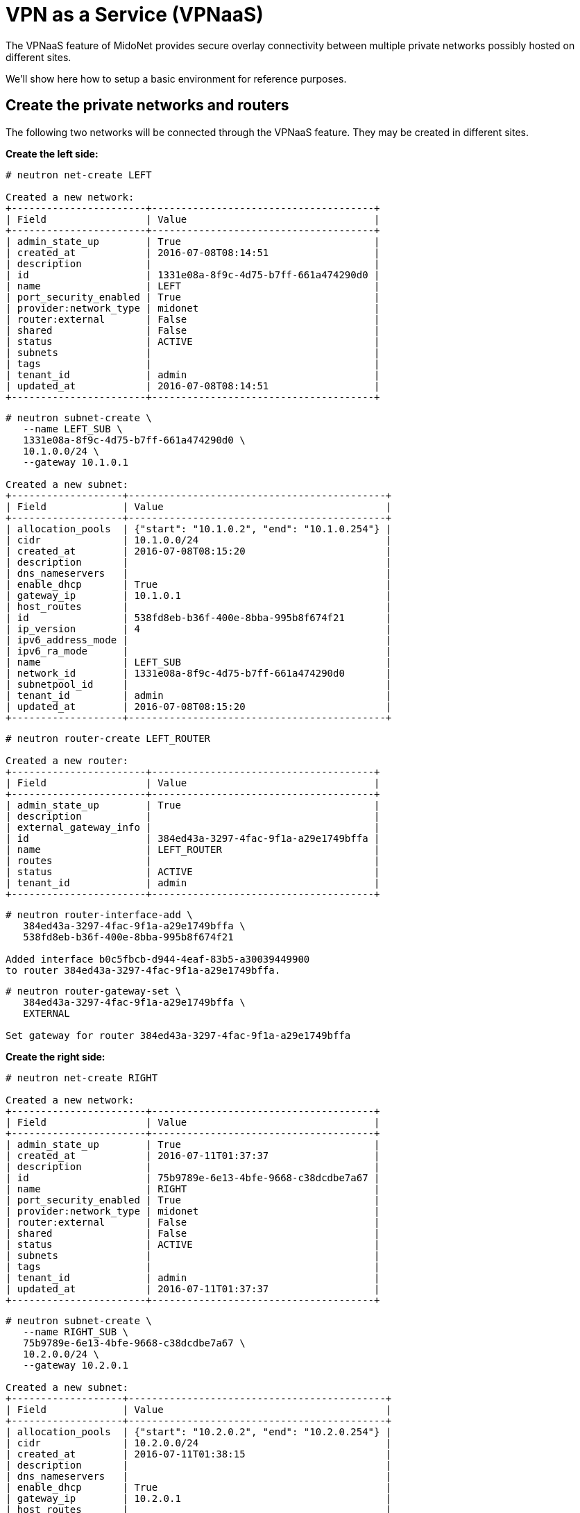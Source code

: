 [[vpnaas]]
= VPN as a Service (VPNaaS)

The VPNaaS feature of MidoNet provides secure overlay connectivity between
multiple private networks possibly hosted on different sites.

We'll show here how to setup a basic environment for reference purposes.

++++
<?dbhtml stop-chunking?>
++++

== Create the private networks and routers

The following two networks will be connected through the VPNaaS feature. They
may be created in different sites.

*Create the left side:*

[source]
----
# neutron net-create LEFT

Created a new network:
+-----------------------+--------------------------------------+
| Field                 | Value                                |
+-----------------------+--------------------------------------+
| admin_state_up        | True                                 |
| created_at            | 2016-07-08T08:14:51                  |
| description           |                                      |
| id                    | 1331e08a-8f9c-4d75-b7ff-661a474290d0 |
| name                  | LEFT                                 |
| port_security_enabled | True                                 |
| provider:network_type | midonet                              |
| router:external       | False                                |
| shared                | False                                |
| status                | ACTIVE                               |
| subnets               |                                      |
| tags                  |                                      |
| tenant_id             | admin                                |
| updated_at            | 2016-07-08T08:14:51                  |
+-----------------------+--------------------------------------+
----

[source]
----
# neutron subnet-create \
   --name LEFT_SUB \
   1331e08a-8f9c-4d75-b7ff-661a474290d0 \
   10.1.0.0/24 \
   --gateway 10.1.0.1

Created a new subnet:
+-------------------+--------------------------------------------+
| Field             | Value                                      |
+-------------------+--------------------------------------------+
| allocation_pools  | {"start": "10.1.0.2", "end": "10.1.0.254"} |
| cidr              | 10.1.0.0/24                                |
| created_at        | 2016-07-08T08:15:20                        |
| description       |                                            |
| dns_nameservers   |                                            |
| enable_dhcp       | True                                       |
| gateway_ip        | 10.1.0.1                                   |
| host_routes       |                                            |
| id                | 538fd8eb-b36f-400e-8bba-995b8f674f21       |
| ip_version        | 4                                          |
| ipv6_address_mode |                                            |
| ipv6_ra_mode      |                                            |
| name              | LEFT_SUB                                   |
| network_id        | 1331e08a-8f9c-4d75-b7ff-661a474290d0       |
| subnetpool_id     |                                            |
| tenant_id         | admin                                      |
| updated_at        | 2016-07-08T08:15:20                        |
+-------------------+--------------------------------------------+
----

[source]
----
# neutron router-create LEFT_ROUTER

Created a new router:
+-----------------------+--------------------------------------+
| Field                 | Value                                |
+-----------------------+--------------------------------------+
| admin_state_up        | True                                 |
| description           |                                      |
| external_gateway_info |                                      |
| id                    | 384ed43a-3297-4fac-9f1a-a29e1749bffa |
| name                  | LEFT_ROUTER                          |
| routes                |                                      |
| status                | ACTIVE                               |
| tenant_id             | admin                                |
+-----------------------+--------------------------------------+
----

[source]
----
# neutron router-interface-add \
   384ed43a-3297-4fac-9f1a-a29e1749bffa \
   538fd8eb-b36f-400e-8bba-995b8f674f21

Added interface b0c5fbcb-d944-4eaf-83b5-a30039449900
to router 384ed43a-3297-4fac-9f1a-a29e1749bffa.
----

[source]
----
# neutron router-gateway-set \
   384ed43a-3297-4fac-9f1a-a29e1749bffa \
   EXTERNAL

Set gateway for router 384ed43a-3297-4fac-9f1a-a29e1749bffa
----

*Create the right side:*

[source]
----
# neutron net-create RIGHT

Created a new network:
+-----------------------+--------------------------------------+
| Field                 | Value                                |
+-----------------------+--------------------------------------+
| admin_state_up        | True                                 |
| created_at            | 2016-07-11T01:37:37                  |
| description           |                                      |
| id                    | 75b9789e-6e13-4bfe-9668-c38dcdbe7a67 |
| name                  | RIGHT                                |
| port_security_enabled | True                                 |
| provider:network_type | midonet                              |
| router:external       | False                                |
| shared                | False                                |
| status                | ACTIVE                               |
| subnets               |                                      |
| tags                  |                                      |
| tenant_id             | admin                                |
| updated_at            | 2016-07-11T01:37:37                  |
+-----------------------+--------------------------------------+
----

[source]
----
# neutron subnet-create \
   --name RIGHT_SUB \
   75b9789e-6e13-4bfe-9668-c38dcdbe7a67 \
   10.2.0.0/24 \
   --gateway 10.2.0.1

Created a new subnet:
+-------------------+--------------------------------------------+
| Field             | Value                                      |
+-------------------+--------------------------------------------+
| allocation_pools  | {"start": "10.2.0.2", "end": "10.2.0.254"} |
| cidr              | 10.2.0.0/24                                |
| created_at        | 2016-07-11T01:38:15                        |
| description       |                                            |
| dns_nameservers   |                                            |
| enable_dhcp       | True                                       |
| gateway_ip        | 10.2.0.1                                   |
| host_routes       |                                            |
| id                | 8058c633-4616-42ec-9838-2d2a8786441d       |
| ip_version        | 4                                          |
| ipv6_address_mode |                                            |
| ipv6_ra_mode      |                                            |
| name              | RIGHT_SUB                                  |
| network_id        | 75b9789e-6e13-4bfe-9668-c38dcdbe7a67       |
| subnetpool_id     |                                            |
| tenant_id         | admin                                      |
| updated_at        | 2016-07-11T01:38:15                        |
+-------------------+--------------------------------------------+
----

[source]
----
# neutron router-create RIGHT_ROUTER

Created a new router:
+-----------------------+--------------------------------------+
| Field                 | Value                                |
+-----------------------+--------------------------------------+
| admin_state_up        | True                                 |
| description           |                                      |
| external_gateway_info |                                      |
| id                    | 24011587-0b8c-484b-9e35-f6779aa27b98 |
| name                  | RIGHT_ROUTER                         |
| routes                |                                      |
| status                | ACTIVE                               |
| tenant_id             | admin                                |
+-----------------------+--------------------------------------+
----

[source]
----
# neutron router-interface-add \
   24011587-0b8c-484b-9e35-f6779aa27b98 \
   8058c633-4616-42ec-9838-2d2a8786441d

Added interface 5dbf6189-a24b-415e-a934-bbc3f4761b8b
to router 24011587-0b8c-484b-9e35-f6779aa27b98.
----

[source]
----
# neutron router-gateway-set \
   24011587-0b8c-484b-9e35-f6779aa27b98 \
   EXTERNAL

Set gateway for router 24011587-0b8c-484b-9e35-f6779aa27b98
----

== Create the VPN Policies

[source]
----
# neutron vpn-ikepolicy-create IKEPOLICY

Created a new ikepolicy:
+-------------------------+--------------------------------------+
| Field                   | Value                                |
+-------------------------+--------------------------------------+
| auth_algorithm          | sha1                                 |
| description             |                                      |
| encryption_algorithm    | aes-128                              |
| id                      | 4d1bdf17-4c1a-48c9-a880-9d7a31356ab3 |
| ike_version             | v1                                   |
| lifetime                | {"units": "seconds", "value": 3600}  |
| name                    | IKEPOLICY                            |
| pfs                     | group5                               |
| phase1_negotiation_mode | main                                 |
| tenant_id               | admin                                |
+-------------------------+--------------------------------------+
----

[source]
----
# neutron vpn-ipsecpolicy-create IPSECPOLICY

Created a new ipsecpolicy:
+----------------------+--------------------------------------+
| Field                | Value                                |
+----------------------+--------------------------------------+
| auth_algorithm       | sha1                                 |
| description          |                                      |
| encapsulation_mode   | tunnel                               |
| encryption_algorithm | aes-128                              |
| id                   | 7607ac27-8708-451c-9df7-d913ec99c11a |
| lifetime             | {"units": "seconds", "value": 3600}  |
| name                 | IPSECPOLICY                          |
| pfs                  | group5                               |
| tenant_id            | admin                                |
| transform_protocol   | esp                                  |
+----------------------+--------------------------------------+
----

== Create the VPN Services and Connections

*For the left side:*

[source]
----
# neutron vpn-service-create \
   --name LEFT_CONN \
   384ed43a-3297-4fac-9f1a-a29e1749bffa \
   538fd8eb-b36f-400e-8bba-995b8f674f21

Created a new vpnservice:
+----------------+--------------------------------------+
| Field          | Value                                |
+----------------+--------------------------------------+
| admin_state_up | True                                 |
| description    |                                      |
| external_v4_ip | 200.200.200.2                        |
| external_v6_ip |                                      |
| id             | 54b02ff5-698c-421e-807b-b1fd9ee69e45 |
| name           | LEFT_CONN                            |
| router_id      | 384ed43a-3297-4fac-9f1a-a29e1749bffa |
| status         | PENDING_CREATE                       |
| subnet_id      | 538fd8eb-b36f-400e-8bba-995b8f674f21 |
| tenant_id      | admin                                |
+----------------+--------------------------------------+
----

[source]
----
> neutron ipsec-site-connection-create \
   --name LEFT_SITE_CONN \
   --vpnservice-id 54b02ff5-698c-421e-807b-b1fd9ee69e45 \
   --ikepolicy-id 4d1bdf17-4c1a-48c9-a880-9d7a31356ab3 \
   --ipsecpolicy-id 7607ac27-8708-451c-9df7-d913ec99c11a \
   --peer-address 200.200.200.3 \
   --peer-id 200.200.200.3 \
   --peer-cidr 10.2.0.0/24 \
   --psk secret

Created a new ipsec_site_connection:
+-------------------+----------------------------------------------------+
| Field             | Value                                              |
+-------------------+----------------------------------------------------+
| admin_state_up    | True                                               |
| auth_mode         | psk                                                |
| description       |                                                    |
| dpd               | {"action": "hold", "interval": 30, "timeout": 120} |
| id                | 52684388-c74e-4c06-bf37-a16a045e6ecc               |
| ikepolicy_id      | 4d1bdf17-4c1a-48c9-a880-9d7a31356ab3               |
| initiator         | bi-directional                                     |
| ipsecpolicy_id    | 7607ac27-8708-451c-9df7-d913ec99c11a               |
| local_ep_group_id |                                                    |
| mtu               | 1500                                               |
| name              | LEFT_SITE_CONN                                     |
| peer_address      | 200.200.200.3                                      |
| peer_cidrs        | 10.2.0.0/24                                        |
| peer_ep_group_id  |                                                    |
| peer_id           | 200.200.200.3                                      |
| psk               | secret                                             |
| route_mode        | static                                             |
| status            | PENDING_CREATE                                     |
| tenant_id         | admin                                              |
| vpnservice_id     | 54b02ff5-698c-421e-807b-b1fd9ee69e45               |
+-------------------+----------------------------------------------------+
----

*For the right side:*

[source]
----
# neutron vpn-service-create \
   --name RIGHT_CONN \
   24011587-0b8c-484b-9e35-f6779aa27b98 \
   8058c633-4616-42ec-9838-2d2a8786441d

Created a new vpnservice:
+----------------+--------------------------------------+
| Field          | Value                                |
+----------------+--------------------------------------+
| admin_state_up | True                                 |
| description    |                                      |
| external_v4_ip | 200.200.200.3                        |
| external_v6_ip |                                      |
| id             | 0784e875-5ad0-4757-8005-e6b00aab9bd3 |
| name           | RIGHT_CONN                           |
| router_id      | 24011587-0b8c-484b-9e35-f6779aa27b98 |
| status         | PENDING_CREATE                       |
| subnet_id      | 8058c633-4616-42ec-9838-2d2a8786441d |
| tenant_id      | admin                                |
+----------------+--------------------------------------+
----

[source]
----
# neutron ipsec-site-connection-create \
   --name RIGHT_SITE_CONN \
   --vpnservice-id 0784e875-5ad0-4757-8005-e6b00aab9bd3 \
   --ikepolicy-id 4d1bdf17-4c1a-48c9-a880-9d7a31356ab3 \
   --ipsecpolicy-id 7607ac27-8708-451c-9df7-d913ec99c11a \
   --peer-address 200.200.200.2 \
   --peer-id 200.200.200.2 \
   --peer-cidr 10.1.0.0/24 \
   --psk secret

Created a new ipsec_site_connection:
+-------------------+----------------------------------------------------+
| Field             | Value                                              |
+-------------------+----------------------------------------------------+
| admin_state_up    | True                                               |
| auth_mode         | psk                                                |
| description       |                                                    |
| dpd               | {"action": "hold", "interval": 30, "timeout": 120} |
| id                | 53368c20-9f1c-49c3-9f69-2566cd8656bd               |
| ikepolicy_id      | 4d1bdf17-4c1a-48c9-a880-9d7a31356ab3               |
| initiator         | bi-directional                                     |
| ipsecpolicy_id    | 7607ac27-8708-451c-9df7-d913ec99c11a               |
| local_ep_group_id |                                                    |
| mtu               | 1500                                               |
| name              | RIGHT_SITE_CONN                                    |
| peer_address      | 200.200.200.2                                      |
| peer_cidrs        | 10.1.0.0/24                                        |
| peer_ep_group_id  |                                                    |
| peer_id           | 200.200.200.2                                      |
| psk               | secret                                             |
| route_mode        | static                                             |
| status            | PENDING_CREATE                                     |
| tenant_id         | admin                                              |
| vpnservice_id     | 0784e875-5ad0-4757-8005-e6b00aab9bd3               |
+-------------------+----------------------------------------------------+
----
